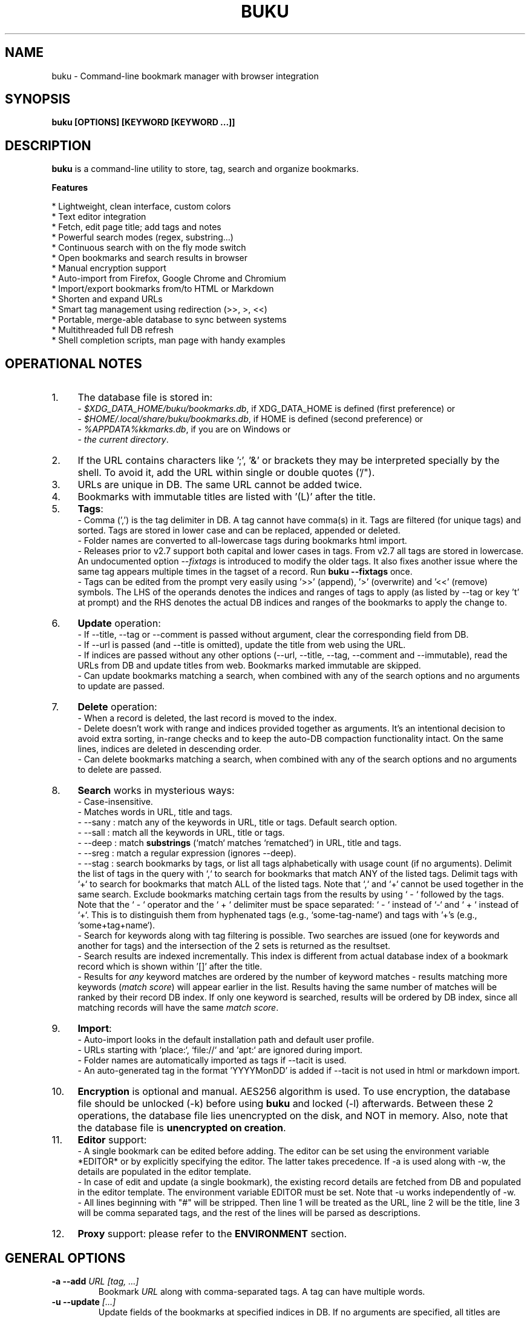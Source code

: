 .TH "BUKU" "1" "28 Mar 2018" "Version 3.7" "User Commands"
.SH NAME
buku \- Command-line bookmark manager with browser integration
.SH SYNOPSIS
.B buku [OPTIONS] [KEYWORD [KEYWORD ...]]
.SH DESCRIPTION
.B buku
is a command-line utility to store, tag, search and organize bookmarks.
.PP
.B Features
.PP
  * Lightweight, clean interface, custom colors
  * Text editor integration
  * Fetch, edit page title; add tags and notes
  * Powerful search modes (regex, substring...)
  * Continuous search with on the fly mode switch
  * Open bookmarks and search results in browser
  * Manual encryption support
  * Auto-import from Firefox, Google Chrome and Chromium
  * Import/export bookmarks from/to HTML or Markdown
  * Shorten and expand URLs
  * Smart tag management using redirection (>>, >, <<)
  * Portable, merge-able database to sync between systems
  * Multithreaded full DB refresh
  * Shell completion scripts, man page with handy examples
.SH OPERATIONAL NOTES
.PP
.IP 1. 4
The database file is stored in:
  - \fI$XDG_DATA_HOME/buku/bookmarks.db\fR, if XDG_DATA_HOME is defined (first preference) or
  - \fI$HOME/.local/share/buku/bookmarks.db\fR, if HOME is defined (second preference) or
  - \fI%APPDATA%\buku\bookmarks.db\fR, if you are on Windows or
  - \fIthe current directory\fR.
.PP
.IP 2. 4
If the URL contains characters like ';', '&' or brackets they may be interpreted specially by the shell. To avoid it, add the URL within single or double quotes ('/").
.PP
.IP 3. 4
URLs are unique in DB. The same URL cannot be added twice.
.PP
.IP 4. 4
Bookmarks with immutable titles are listed with '(L)' after the title.
.PP
.IP 5. 4
\fBTags\fR:
  - Comma (',') is the tag delimiter in DB. A tag cannot have comma(s) in it. Tags are filtered (for unique tags) and sorted. Tags are stored in lower case and can be replaced, appended or deleted.
  - Folder names are converted to all-lowercase tags during bookmarks html import.
  - Releases prior to v2.7 support both capital and lower cases in tags. From v2.7 all tags are stored in lowercase. An undocumented option --\fIfixtags\fR is introduced to modify the older tags. It also fixes another issue where the same tag appears multiple times in the tagset of a record. Run \fBbuku --fixtags\fR once.
  - Tags can be edited from the prompt very easily using '>>' (append), '>' (overwrite) and '<<' (remove) symbols. The LHS of the operands denotes the indices and ranges of tags to apply (as listed by --tag or key 't' at prompt) and the RHS denotes the actual DB indices and ranges of the bookmarks to apply the change to.
.PP
.IP 6. 4
\fBUpdate\fR operation:
  - If --title, --tag or --comment is passed without argument, clear the corresponding field from DB.
  - If --url is passed (and --title is omitted), update the title from web using the URL.
  - If indices are passed without any other options (--url, --title, --tag, --comment and --immutable), read the URLs from DB and update titles from web. Bookmarks marked immutable are skipped.
  - Can update bookmarks matching a search, when combined with any of the search options and no arguments to update are passed.
.PP
.IP 7. 4
\fBDelete\fR operation:
  - When a record is deleted, the last record is moved to the index.
  - Delete doesn't work with range and indices provided together as arguments. It's an intentional decision to avoid extra sorting, in-range checks and to keep the auto-DB compaction functionality intact. On the same lines, indices are deleted in descending order.
  - Can delete bookmarks matching a search, when combined with any of the search options and no arguments to delete are passed.
.PP
.IP 8. 4
\fBSearch\fR works in mysterious ways:
  - Case-insensitive.
  - Matches words in URL, title and tags.
  - --sany : match any of the keywords in URL, title or tags. Default search option.
  - --sall : match all the keywords in URL, title or tags.
  - --deep : match \fBsubstrings\fR (`match` matches `rematched`) in URL, title and tags.
  - --sreg : match a regular expression (ignores --deep).
  - --stag : search bookmarks by tags, or list all tags alphabetically with usage count (if no arguments). Delimit the list of tags in the query with `,` to search for bookmarks that match ANY of the listed tags. Delimit tags with `+` to search for bookmarks that match ALL of the listed tags. Note that `,` and `+` cannot be used together in the same search. Exclude bookmarks matching certain tags from the results by using ` - ` followed by the tags. Note that the ` - ` operator and the ` + ` delimiter must be space separated: ` - ` instead of `-` and ` + ` instead of `+`. This is to distinguish them from hyphenated tags (e.g., `some-tag-name`) and tags with '+'s (e.g., `some+tag+name`).
  - Search for keywords along with tag filtering is possible. Two searches are issued (one for keywords and another for tags) and the intersection of the 2 sets is returned as the resultset.
  - Search results are indexed incrementally. This index is different from actual database index of a bookmark record which is shown within '[]' after the title.
  - Results for \fIany\fR keyword matches are ordered by the number of keyword matches - results matching more keywords (\fImatch score\fR) will appear earlier in the list. Results having the same number of matches will be ranked by their record DB index. If only one keyword is searched, results will be ordered by DB index, since all matching records will have the same \fImatch score\fR.
.PP
.IP 9. 4
\fBImport\fR:
  - Auto-import looks in the default installation path and default user profile.
  - URLs starting with `place:`, `file://` and `apt:` are ignored during import.
  - Folder names are automatically imported as tags if --tacit is used.
  - An auto-generated tag in the format 'YYYYMonDD' is added if --tacit is not used in html or markdown import.
.PP
.IP 10. 4
\fBEncryption\fR is optional and manual. AES256 algorithm is used. To use encryption, the database file should be unlocked (-k) before using \fBbuku\fR and locked (-l) afterwards. Between these 2 operations, the database file lies unencrypted on the disk, and NOT in memory. Also, note that the database file is \fBunencrypted on creation\fR.
.PP
.IP 11. 4
\fBEditor\fR support:
  - A single bookmark can be edited before adding. The editor can be set using the environment variable *EDITOR* or by explicitly specifying the editor. The latter takes precedence. If -a is used along with -w, the details are populated in the editor template.
  - In case of edit and update (a single bookmark), the existing record details are fetched from DB and populated in the editor template. The environment variable EDITOR must be set. Note that -u works independently of -w.
  - All lines beginning with "#" will be stripped. Then line 1 will be treated as the URL, line 2 will be the title, line 3 will be comma separated tags, and the rest of the lines will be parsed as descriptions.
.PP
.IP 12. 4
\fBProxy\fR support: please refer to the \fBENVIRONMENT\fR section.
.SH GENERAL OPTIONS
.TP
.BI \-a " " \--add " URL [tag, ...]"
Bookmark
.I URL
along with comma-separated tags. A tag can have multiple words.
.TP
.BI \-u " " \--update " [...]"
Update fields of the bookmarks at specified indices in DB. If no arguments are specified, all titles are refreshed from the web. Works with update modifiers for the fields url, title, tag and comment. If only indices are passed without any edit options, titles are fetched and updated (if not empty). Accepts hyphenated ranges and space-separated indices. Updates search results when used with search options, if no arguments.
.TP
.BI \-w " " \--write " [editor|index]"
Edit a bookmark in
.I editor
before adding it. To edit and update an existing bookmark, the
.I index
should be passed. However, in this case the environment variable EDITOR must be set. The last record is opened in EDITOR if index=-1.
.TP
.BI \-d " " \--delete " [...]"
Delete bookmarks. Accepts space-separated list of indices (e.g. 5 6 23 4 110 45) or a single hyphenated range (e.g. 100-200). Note that range and list don't work together. Deletes search results when combined with search options, if no arguments.
.TP
.BI \-v " " \--version
Show program version and exit.
.TP
.BI \-h " " \--help
Show program help and exit.
.SH EDIT OPTIONS
.TP
.BI \--url " [...]"
Specify the URL, works with --update only. Fetches and updates title if --title is not used.
.TP
.BI \--tag " [+|-] [...]"
Specify comma separated tags, works with --add, --update. Clears the tags, if no arguments passed. Appends or deletes tags, if list of tags is preceded by '+' or '-' respectively.
.TP
.BI \--title " [...]"
Manually specify the title, works with --add, --update. Omits or clears the title, if no arguments passed.
.TP
.BI \-c " " \--comment " [...]"
Add notes or description of the bookmark, works with --add, --update. Clears the comment, if no arguments passed.
.TP
.BI \--immutable " N"
Set the title of a bookmark immutable during updates. Works with --add, --update. N=1 sets the immutable flag, N=0 removes it. If omitted, bookmarks are added with N=0.
.SH SEARCH OPTIONS
.TP
.BI \-s " " \--sany " keyword [...]"
Search bookmarks with ANY of the keyword(s) in URL, title or tags and show the results. Prompts to enter result number to open in browser. Note that the sequential result index is not the DB index. The DB index is shown within '[]' after the title.
.br
This is the default search option for positional arguments if no other search option is specified.
.TP
.BI \-S " " \--sall " keyword [...]"
Search bookmarks with ALL keywords in URL, title or tags and show the results. Behaviour same as --sany.
.br
Special keywords:
.br
"blank": list entries with empty title/tag
.br
"immutable": list entries with locked title
.br
NOTE: To search the keywords, use --sany
.TP
.BI \--deep
Search modifier to match substrings. Works with --sany, --sall.
.TP
.BI \-r " " \--sreg " expression"
Scan for a regular expression match.
.TP
.BI \-t " " \--stag " [tag [,|+] ...] [\- tag, ...]"
Search bookmarks by tags.
.br
Use ',' delimiter to find entries matching ANY of the tags
.br
Use ' + ' delimiter to find entries matching ALL of the tags. (Note that the ' + ' delimiter must be space separated)
.br
NOTE: Cannot combine ',' and '+' in the same search
.br
Use ' - ' to exclude bookmarks that match the tags that follow. (Note that the '-' operator must be space separated).
.br
List all tags alphabetically, if no arguments. The usage count (number of bookmarks having the tag) is shown within first brackets.
.TP
.BI \-x " " \--exclude " keyword [...]"
Exclude bookmarks matching the specified keywords. Works with --sany, --sall, --sreg and --stag.
.SH ENCRYPTION OPTIONS
.TP
.BI \-l " " \--lock " [N]"
Encrypt (lock) the DB file with
.I N
(> 0, default 8) hash passes to generate key.
.TP
.BI \-k " " \--unlock " [N]"
Decrypt (unlock) the DB file with
.I N
(> 0, default 8) hash passes to generate key.
.SH POWER OPTIONS
.TP
.BI \--ai
Auto-import bookmarks from Firefox, Google Chrome and Chromium browsers.
.TP
.BI \-e " " \--export " file"
Export bookmarks to Firefox bookmarks formatted HTML. Works with --tag to export only specific tags. Markdown is used if
.I file
has extension '.md'.
.br
Markdown format: [title](url), 1 entry per line. A buku database is generated if
.I file
has extension '.db'.
.TP
.BI \-i " " \--import " file"
Import bookmarks from Firefox bookmarks formatted html.
.I file
is considered Markdown (compliant with --export format) if it has '.md' extension or another buku database if the extension is '.db'.
.TP
.BI \-p " " \--print " [...]"
Show details (DB index, URL, title, tags and comment) of bookmark record by DB index. If no arguments, all records with actual index from DB are shown. Accepts hyphenated ranges and space-separated indices. A negative value (introduced for convenience) behaves like the tail utility, e.g., -n shows the details of the last n bookmarks.
.TP
.BI \-f " " \--format " N"
Show selective monochrome output with specific fields. Works with --print. Search results honour the option when used along with --json. Useful for creating batch scripts.
.br
.I N
= 1, show only URL.
.br
.I N
= 2, show URL and tags in a single line.
.br
.I N
= 3, show only title.
.br
.I N
= 4, show URL, title and tags in a single line
.br
To omit DB index from printed results, use N0, e.g., 10, 20, 30, 40.
.TP
.BI \-j " " \--json
Output data formatted as json, works with --print output and search results.
.TP
.BI \--colors " COLORS"
Set output colors. Refer to the \fBCOLORS\fR section below for details.
.TP
.BI \--nc
Disable color output in all messages. Useful on terminals which can't handle ANSI color codes or scripted environments.
.TP
.BI \--np
Do not show the prompt, run and exit.
.TP
.BI \-o " " \--open " [...]"
Open bookmarks by DB indices or ranges in browser. Open a random index if argument is omitted.
.TP
.BI \--oa
Open all search results immediately in the browser. Works best with --np. When used along with --update or --delete, URLs are opened in the browser first and then modified or deleted.
.TP
.BI \--replace " old new"
Replace
.I old
tag with
.I new
tag if both are passed; delete
.I old
tag if
.I new
tag is not specified.
.TP
.BI \--shorten " index|URL"
Shorten the URL at DB
.I index
or an independent
.I URL
using the tny.im URL shortener service.
.TP
.BI \--expand " index|URL"
Expand the URL at DB
.I index
or an independent
.I URL
shortened using tny.im.
.TP
.BI \--suggest
Show a list of similar tags to choose from when adding a new bookmark.
.TP
.BI \--tacit
Show lesser output. Reduces the verbosity of certain operations like add, update etc.
.TP
.BI \--threads
Maximum number of parallel network connection threads to use during full DB refresh. By default 4 connections are spawned.
.I N
can range from 1 to 10.
.TP
.BI \-V
Check the latest upstream version available. This is FYI. It is possible the latest upstream released version is still not available in your package manager as the process takes a while.
.TP
.BI \-z " " \--debug
Show debug information and additional logs.
.SH PROMPT KEYS
.TP
.BI "1-N"
Browse search results by indices and ranges.
.TP
.BI "a"
Open all search results in browser.
.TP
.BI "s" " keyword [...]"
Search for records with ANY keyword.
.TP
.BI "S" " keyword [...]"
Search for records with ALL keywords.
.TP
.BI "d"
Toggle deep search to match substrings ('pen' matches 'opened').
.TP
.BI "r" " expression"
Run a regular expression search.
.TP
.BI "t" " [...]"
Search bookmarks by a tag. List all tags alphabetically, if no arguments. The index of a tag from the tag list can be used to search all bookmarks having the tag. Note that multiple indices and/or ranges do not work with this key.
.TP
.BI "o" " id|range [...]"
Browse bookmarks by indices and/or ranges.
.TP
.BI "p" " id|range [...]"
Print bookmarks by indices and/or ranges.
.TP
.BI "g" " [taglist id|range ...] [>>|>|<<] record id|range [...]"
Append, set, remove specific or all tags by indices and/or ranges to bookmark indices and/or ranges (see \fBEXAMPLES\fR section below).
.TP
.BI "w" " [editor|id]"
Edit and add or update a bookmark.
.TP
.BI "c id"
Copy url at search result index to clipboard.
.TP
.BI "O"
Toggles ignore text-based browsers. If enabled, tries to open urls in a GUI based browser (even if BROWSER is set).
.TP
.BI "?"
Show help on prompt keys.
.TP
.BI "q, ^D, double Enter"
Exit buku.
.SH ENVIRONMENT
.TP
.BI "Completion scripts"
Shell completion scripts for Bash, Fish and Zsh can be found in:
.br
.I https://github.com/jarun/Buku/blob/master/auto-completion
.TP
.BI BROWSER
Overrides the default browser. Refer to:
.br
.I http://docs.python.org/library/webbrowser.html
.TP
.BI EDITOR
If defined, will be used as the editor to edit bookmarks with option --write.
.TP
.BI https_proxy
If defined, will be used to access http and https resources through the configured proxy. Supported format:

http[s]://[username:password@]proxyhost:proxyport/
.TP
.BI "GUI integration"
.B buku
can be integrated in a GUI environment with simple tweaks. Refer to:
.br
.I https://github.com/jarun/Buku#gui-integration
.SH COLORS
\fBbuku\fR allows you to customize the color scheme via a five-letter string, reminiscent of BSD \fBLSCOLORS\fR. The five letters represent the colors of
.IP - 2
index
.PD 0 \" Change paragraph spacing to 0 in the list
.IP - 2
title
.IP - 2
URL
.IP - 2
description/comment/note
.IP - 2
tag
.PD 1 \" Restore paragraph spacing
.TP
respectively. The five-letter string is passed is as the argument to the \fB--colors\fR option, or as the value of the environment variable \fBBUKU_COLORS\fR.
.TP
We offer the following colors/styles:
.TS
tab(;) box;
l|l
-|-
l|l.
Letter;Color/Style
a;black
b;red
c;green
d;yellow
e;blue
f;magenta
g;cyan
h;white
i;bright black
j;bright red
k;bright green
l;bright yellow
m;bright blue
n;bright magenta
o;bright cyan
p;bright white
A-H;bold version of the lowercase-letter color
I-P;bold version of the lowercase-letter bright color
x;normal
X;bold
y;reverse video
Y;bold reverse video
.TE
.TP
.TP
The default colors string is \fIoKlxm\fR, which stands for
.IP - 2
bright cyan index
.PD 0 \" Change paragraph spacing to 0 in the list
.IP - 2
bold bright green title
.IP - 2
bright yellow URL
.IP - 2
normal description
.IP - 2
bright blue tag
.PD 1 \" Restore paragraph spacing
.TP
Note that
.IP - 2
Bright colors (implemented as \\x1b[90m - \\x1b[97m) may not be available in all color-capable terminal emulators;
.IP - 2
Some terminal emulators draw bold text in bright colors instead;
.IP - 2
Some terminal emulators only distinguish between bold and bright colors via a default-off switch.
.TP
Please consult the manual of your terminal emulator as well as \fIhttps://en.wikipedia.org/wiki/ANSI_escape_code\fR for details.

.SH EXAMPLES
.PP
.IP 1. 4
\fBEdit and add\fR a bookmark from editor:
.PP
.EX
.IP
.B buku -w
.br
.B buku -w 'gedit -w'
.br
.B buku -w 'macvim -f' -a https://ddg.gg search engine, privacy
.EE
.PP
.IP "" 4
The first command picks editor from the environment variable \fIEDITOR\fR. The second command opens gedit in blocking mode. The third command opens macvim with option -f and the URL and tags populated in template.
.PP
.IP 2. 4
\fBAdd\fR a bookmark with \fBtags\fR 'search engine' and 'privacy', \fBcomment\fR 'Search engine with perks', \fBfetch page title\fR from the web:
.PP
.EX
.IP
.B buku -a https://ddg.gg search engine, privacy -c Search engine with perks
.EE
.PP
.IP "" 4
In the output, >: url, +: comment, #: tags.
.PP
.IP 3. 4
\fBAdd\fR a bookmark with tags 'search engine' & 'privacy' and \fBimmutable custom title\fR 'DDG':
.PP
.EX
.IP
.B buku -a https://ddg.gg search engine, privacy --title 'DDG' --immutable 1
.EE
.PP
.IP "" 4
Note that URL must precede tags.
.PP
.IP 4. 4
\fBAdd\fR a bookmark \fBwithout a title\fR (works for update too):
.PP
.EX
.IP
.B buku -a https://ddg.gg search engine, privacy --title
.EE
.PP
.IP 5. 4
\fBEdit and update\fR a bookmark from editor:
.PP
.EX
.IP
.B buku -w 15012014
.EE
.PP
.IP "" 4
This will open the existing bookmark's details in the editor for modifications. Environment variable \fIEDITOR\fR must be set.
.PP
.IP 6. 4
\fBUpdate\fR existing bookmark at index 15012014 with new URL, tags and comments, fetch title from the web:
.PP
.EX
.IP
.B buku -u 15012014 --url http://ddg.gg/ --tag web search, utilities -c Private search engine
.EE
.PP
.IP 7. 4
\fBFetch and update only title\fR for bookmark at 15012014:
.PP
.EX
.IP
.B buku -u 15012014
.EE
.PP
.IP 8. 4
\fBUpdate only comment\fR for bookmark at 15012014:
.PP
.EX
.IP
.B buku -u 15012014 -c this is a new comment
.EE
.PP
.IP "" 4
Applies to --url, --title and --tag too.
.PP
.IP 9. 4
\fBExport\fR bookmarks tagged 'tag 1' or 'tag 2' to HTML and markdown:
.PP
.EX
.IP
.B buku -e bookmarks.html --tag tag 1, tag 2
.br
.B buku -e bookmarks.md --tag tag 1, tag 2
.br
.B buku -e bookmarks.db --tag tag 1, tag 2
.EE
.PP
.IP "" 4
All bookmarks are exported if --tag is not specified.
.PP
.IP 10. 4
\fBImport\fR bookmarks from HTML and markdown:
.PP
.EX
.IP
.B buku -i bookmarks.html
.br
.B buku -i bookmarks.md
.br
.B buku -i bookmarks.db
.EE
.PP
.IP 11. 4
\fBDelete only comment\fR for bookmark at 15012014:
.PP
.EX
.IP
.B buku -u 15012014 -c
.EE
.PP
.IP "" 4
Applies to --title and --tag too. URL cannot be deleted without deleting the bookmark.
.PP
.IP 12. 4
\fBUpdate\fR or refresh \fBfull DB\fR with page titles from the web:
.PP
.EX
.IP
.B buku -u
.br
.B buku -u --tacit (show only failures and exceptions)
.EE
.PP
.IP "" 4
This operation does not modify the indexes, URLs, tags or comments. Only title is refreshed if fetched title is non-empty.
.PP
.IP 13. 4
\fBDelete\fR bookmark at index 15012014:
.PP
.EX
.IP
.B buku -d 15012014
.EE
.PP
.IP "" 4
The last index is moved to the deleted index to keep the DB compact.
.PP
.IP 14. 4
\fBDelete all\fR bookmarks:
.PP
.EX
.IP
.B buku -d
.EE
.PP
.IP 15. 4
\fBDelete\fR a \fBrange or list\fR of bookmarks:
.PP
.EX
.IP
.B buku -d 100-200
.br
.B buku -d 100 15 200
.EE
.PP
.IP 16. 4
\fBSearch\fR bookmarks for \fBANY\fR of the keywords 'kernel' and 'debugging' in URL, title or tags:
.PP
.EX
.IP
.B buku kernel debugging
.br
.B buku -s kernel debugging
.EE
.PP
.IP 17. 4
\fBSearch\fR bookmarks with \fBALL\fR the keywords 'kernel' and 'debugging' in URL, title or tags:
.PP
.EX
.IP
.B buku -S kernel debugging
.EE
.PP
.IP 18. 4
\fBSearch\fR bookmarks \fBtagged\fR 'general kernel concepts':
.PP
.EX
.IP
.B buku --stag general kernel concepts
.EE
.PP
.IP 19. 4
\fBSearch\fR for bookmarks matching \fBANY\fR of the tags 'kernel', 'debugging', 'general kernel concepts':
.PP
.EX
.IP
.B buku --stag kernel, debugging, general kernel concepts
.EE
.PP
.IP 20. 4
\fBSearch\fR for bookmarks matching \fBALL\fR of the tags 'kernel', 'debugging', 'general kernel concepts':
.PP
.EX
.IP
.B buku --stag kernel + debugging + general kernel concepts
.EE
.PP
.IP 21. 4
\fBSearch\fR for bookmarks matching any of the keywords 'hello' or 'world', excluding the keywords 'real' and 'life', matching both the tags 'kernel' and 'debugging', but \fBexcluding\fR the tags 'general kernel concepts' and 'books':
.PP
.EX
.IP
.B buku hello world --exclude real life --stag 'kernel + debugging - general kernel concepts, books'
.IP 22. 4
List \fBall unique tags\fR alphabetically:
.PP
.EX
.IP
.B buku --stag
.EE
.PP
.IP 23. 4
Run a \fBsearch and update\fR the results:
.PP
.EX
.IP
.B buku -s kernel debugging -u --tag + linux kernel
.EE
.PP
.IP 24. 4
Run a \fBsearch and delete\fR the results:
.PP
.EX
.IP
.B buku -s kernel debugging -d
.EE
.PP
.IP 25. 4
\fBEncrypt or decrypt\fR DB with \fBcustom number of iterations\fR (15) to generate key:
.PP
.EX
.IP
.B buku -l 15
.br
.B buku -k 15
.EE
.PP
.IP "" 4
The same number of iterations must be specified for one lock & unlock instance. Default is 8, if omitted.
.PP
.IP 26. 4
\fBShow details\fR of bookmarks at index 15012014 and ranges 20-30, 40-50:
.PP
.EX
.IP
.B buku -p 20-30 15012014 40-50
.EE
.PP
.IP 27. 4
Show details of the \fBlast 10 bookmarks\fR:
.PP
.EX
.IP
.B buku -p -10
.EE
.PP
.IP 28. 4
\fBShow all\fR bookmarks with real index from database:
.PP
.EX
.IP
.B buku -p
.br
.B buku -p | more
.EE
.PP
.IP 29. 4
\fBReplace tag\fR 'old tag' with 'new tag':
.PP
.EX
.IP
.B buku --replace 'old tag' 'new tag'
.EE
.PP
.IP 30. 4
\fBDelete tag\fR 'old tag' from DB:
.PP
.EX
.IP
.B buku --replace 'old tag'
.EE
.PP
.IP 31. 4
\fBAppend (or delete) tags\fR 'tag 1', 'tag 2' to (or from) existing tags of bookmark at index 15012014:
.PP
.EX
.IP
.B buku -u 15012014 --tag + tag 1, tag 2
.br
.B buku -u 15012014 --tag - tag 1, tag 2
.EE
.PP
.IP 32. 4
\fBOpen URL\fR at index 15012014 in browser:
.PP
.EX
.IP
.B buku -o 15012014
.EE
.PP
.IP 33. 4
List bookmarks with \fBno title or tags\fR for bookkeeping:
.PP
.EX
.IP
.B buku -S blank
.EE
.PP
.IP 34. 4
List bookmarks with \fBimmutable title\fR:
.PP
.EX
.IP
.B buku -S immutable
.EE
.PP
.IP 35. 4
\fBShorten\fR the URL www.google.com and the URL at index 20:
.PP
.EX
.IP
.B buku --shorten www.google.com
.br
.B buku --shorten 20
.EE
.PP
.IP 36. 4
\fBAppend, remove tags at prompt\fR (taglist index to the left, bookmark index to the right):
.PP
.EX
.IP
// append tags at taglist indices 4 and 6-9 to existing tags in bookmarks at indices 5 and 2-3
.br
.B buku (? for help) g 4 9-6 >> 5 3-2
.br
// set tags at taglist indices 4 and 6-9 as tags in bookmarks at indices 5 and 2-3
.br
.B buku (? for help) g 4 9-6 > 5 3-2
.br
// remove all tags from bookmarks at indices 5 and 2-3
.br
.B buku (? for help) g > 5 3-2
.br
// remove tags at taglist indices 4 and 6-9 from tags in bookmarks at indices 5 and 2-3
.br
.B buku (? for help) g 4 9-6 << 5 3-2
.EE
.PP
.IP 37. 4
List bookmarks with \fBcolored output\fR:
.PP
.EX
.IP
.B $ buku --colors oKlxm -p
.EE
.PP

.SH AUTHOR
Arun Prakash Jana <engineerarun@gmail.com>
.SH HOME
.I https://github.com/jarun/Buku
.SH WIKI
.I https://github.com/jarun/Buku/wiki
.SH REPORTING BUGS
.I https://github.com/jarun/Buku/issues
.SH LICENSE
Copyright \(co 2015-2018 Arun Prakash Jana <engineerarun@gmail.com>.
.PP
License GPLv3+: GNU GPL version 3 or later <http://gnu.org/licenses/gpl.html>.
.br
This is free software: you are free to change and redistribute it. There is NO WARRANTY, to the extent permitted by law.
